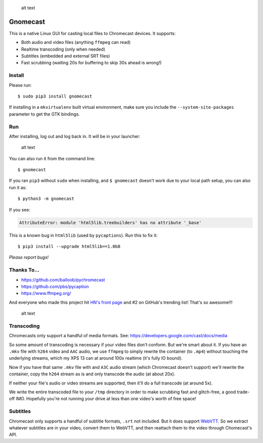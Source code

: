 .. figure:: https://raw.githubusercontent.com/keredson/gnomecast/master/screenshot.png
   :alt: alt text

   alt text

Gnomecast
=========

This is a native Linux GUI for casting local files to Chromecast
devices. It supports:

-  Both audio and video files (anything ``ffmpeg`` can read)
-  Realtime transcoding (only when needed)
-  Subtitles (embedded and external SRT files)
-  Fast scrubbing (waiting 20s for buffering to skip 30s ahead is
   wrong!)

Install
-------

Please run:

::

    $ sudo pip3 install gnomecast

If installing in a ``mkvirtualenv`` built virtual environment, make sure
you include the ``--system-site-packages`` parameter to get the GTK
bindings.

Run
---

After installing, log out and log back in. It will be in your launcher:

.. figure:: https://raw.githubusercontent.com/keredson/gnomecast/master/launcher.png
   :alt: alt text

   alt text

You can also run it from the command line:

::

    $ gnomecast

If you ran ``pip3`` without ``sudo`` when installing, and
``$ gnomecast`` doesn't work due to your local path setup, you can also
run it as:

::

    $ python3 -m gnomecast

If you see:

.. code:: python

    AttributeError: module 'html5lib.treebuilders' has no attribute '_base'

This is a known bug in ``html5lib`` (used by ``pycaptions``). Run this
to fix it:

::

    $ pip3 install --upgrade html5lib==1.0b8

*Please report bugs!*

Thanks To...
------------

-  https://github.com/balloob/pychromecast
-  https://github.com/pbs/pycaption
-  https://www.ffmpeg.org/

And everyone who made this project hit `HN's front
page <https://news.ycombinator.com/item?id=16386173>`__ and #2 on
GitHub's trending list! That's so awesome!!!

.. figure:: https://raw.githubusercontent.com/keredson/gnomecast/master/trending.png
   :alt: alt text

   alt text

Transcoding
-----------

Chromecasts only support a handful of media formats. See:
https://developers.google.com/cast/docs/media

So some amount of transcoding is necessary if your video files don't
conform. But we're smart about it. If you have an ``.mkv`` file with
``h264`` video and ``AAC`` audio, we use ``ffmpeg`` to simply rewrite
the container (to ``.mp4``) without touching the underlying streams,
which my XPS 13 can at around 100x realtime (it's fully IO bound).

Now if you have that same ``.mkv`` file with and ``A3C`` audio stream
(which Chromecast doesn't support) we'll rewrite the container, copy the
``h264`` stream as is and only transcode the audio (at about 20x).

If neither your file's audio or video streams are supported, then it'll
do a full transcode (at around 5x).

We write the entire transcoded file to your ``/tmp`` directory in order
to make scrubbing fast and glitch-free, a good trade-off IMO. Hopefully
you're not running your drive at less than one video's worth of free
space!

Subtitles
---------

Chromecast only supports a handful of subtitle formats, ``.srt`` not
included. But it does support
`WebVTT <https://w3c.github.io/webvtt/>`__. So we extract whatever
subtitles are in your video, convert them to WebVTT, and then reattach
them to the video through Chomecast's API.
